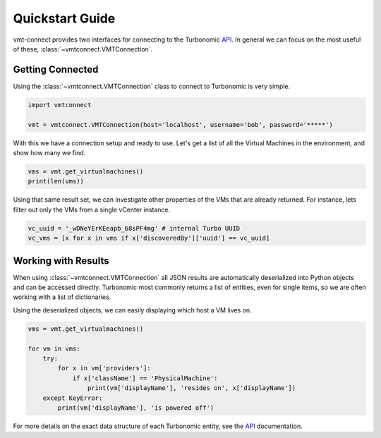 .. # Links
.. _API: https://cdn.turbonomic.com/wp-content/uploads/docs/VMT_REST2_API_PRINT.pdf

Quickstart Guide
================

vmt-connect provides two interfaces for connecting to the Turbonomic API_.
In general we can focus on the most useful of these, :class:`~vmtconnect.VMTConnection`.


Getting Connected
-----------------

Using the :class:`~vmtconnect.VMTConnection` class to connect to Turbonomic is very simple.

.. code:: python

   import vmtconnect

   vmt = vmtconnect.VMTConnection(host='localhost', username='bob', password='*****')

With this we have a connection setup and ready to use. Let's get a list of all
the Virtual Machines in the environment, and show how many we find.

.. code:: python

   vms = vmt.get_virtualmachines()
   print(len(vms))

Using that same result set, we can investigate other properties of the VMs that
are already returned. For instance, lets filter out only the VMs from a single
vCenter instance.

.. code:: python

   vc_uuid = '_wDNeYErKEeapb_68sPF4mg' # internal Turbo UUID
   vc_vms = [x for x in vms if x['discoveredBy']['uuid'] == vc_uuid]


Working with Results
--------------------

When using :class:`~vmtconnect.VMTConnection` all JSON results are automatically
deserialized into Python objects and can be accessed directly. Turbonomic most
commonly returns a list of entities, even for single items, so we are often
working with a list of dictionaries.

Using the deserialized objects, we can easily displaying which host a VM lives on.

.. code:: python

   vms = vmt.get_virtualmachines()

   for vm in vms:
       try:
           for x in vm['providers']:
               if x['className'] == 'PhysicalMachine':
                   print(vm['displayName'], 'resides on', x['displayName'])
       except KeyError:
           print(vm['displayName'], 'is powered off')

For more details on the exact data structure of each Turbonomic entity, see the
`API`_ documentation.